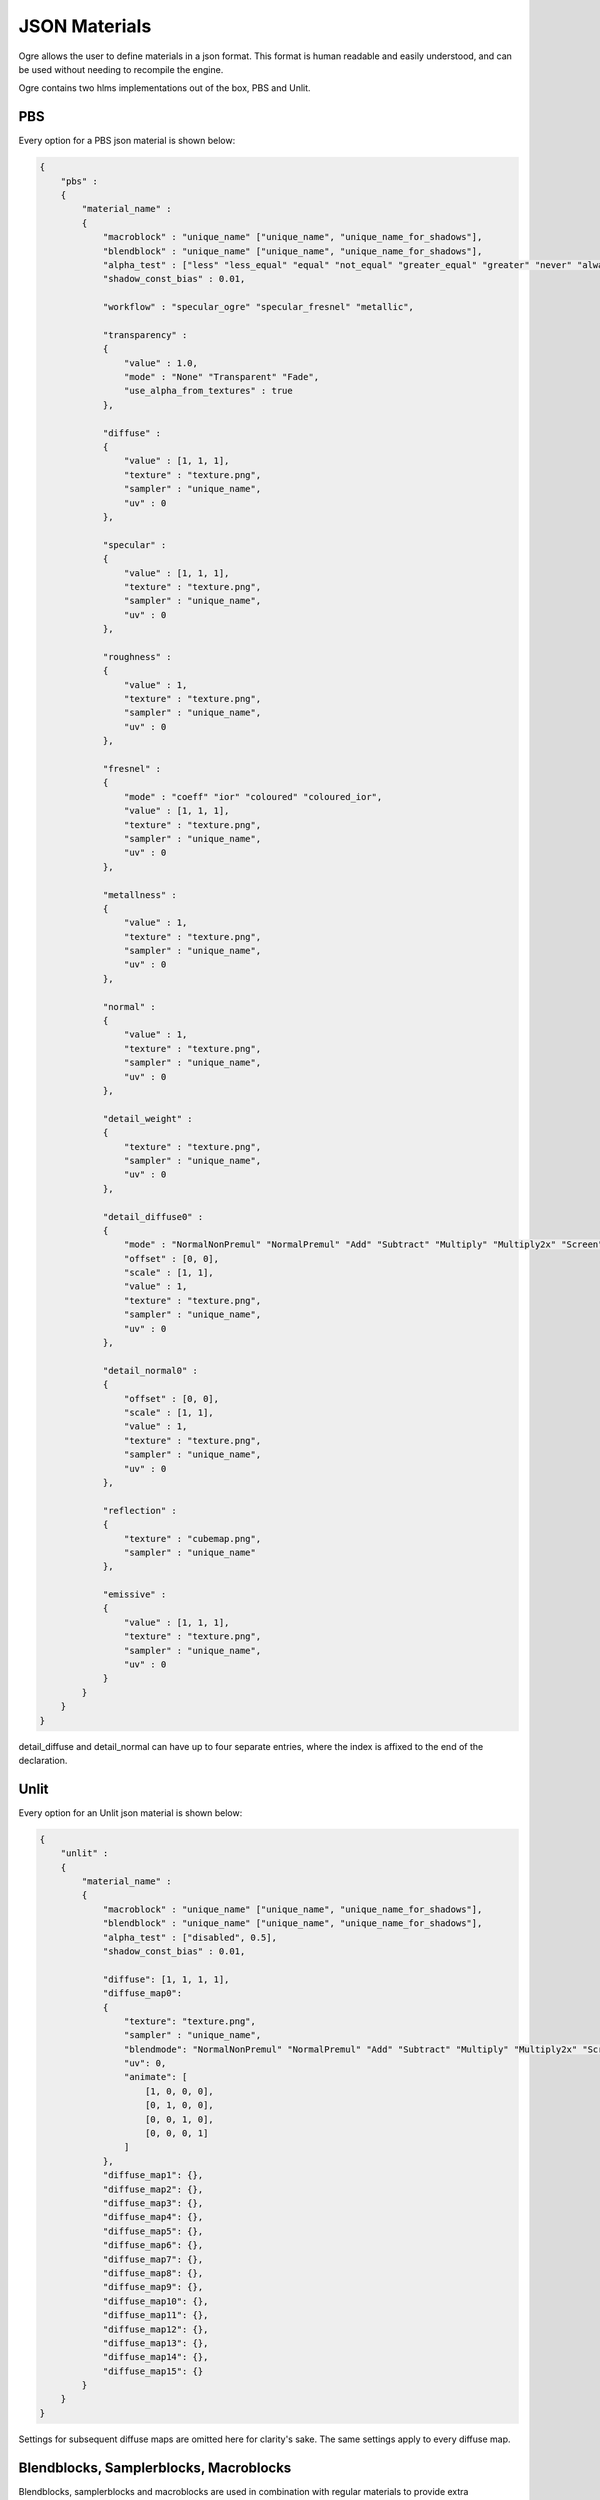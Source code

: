 JSON Materials
==============

Ogre allows the user to define materials in a json format.
This format is human readable and easily understood, and can be used without needing to recompile the engine.

Ogre contains two hlms implementations out of the box, PBS and Unlit.

PBS
---

Every option for a PBS json material is shown below:

.. code-block:: json

    {
        "pbs" :
        {
            "material_name" :
            {
                "macroblock" : "unique_name" ["unique_name", "unique_name_for_shadows"],
                "blendblock" : "unique_name" ["unique_name", "unique_name_for_shadows"],
                "alpha_test" : ["less" "less_equal" "equal" "not_equal" "greater_equal" "greater" "never" "always" "disabled", 0.5],
                "shadow_const_bias" : 0.01,

                "workflow" : "specular_ogre" "specular_fresnel" "metallic",

                "transparency" :
                {
                    "value" : 1.0,
                    "mode" : "None" "Transparent" "Fade",
                    "use_alpha_from_textures" : true
                },

                "diffuse" :
                {
                    "value" : [1, 1, 1],
                    "texture" : "texture.png",
                    "sampler" : "unique_name",
                    "uv" : 0
                },

                "specular" :
                {
                    "value" : [1, 1, 1],
                    "texture" : "texture.png",
                    "sampler" : "unique_name",
                    "uv" : 0
                },

                "roughness" :
                {
                    "value" : 1,
                    "texture" : "texture.png",
                    "sampler" : "unique_name",
                    "uv" : 0
                },

                "fresnel" :
                {
                    "mode" : "coeff" "ior" "coloured" "coloured_ior",
                    "value" : [1, 1, 1],
                    "texture" : "texture.png",
                    "sampler" : "unique_name",
                    "uv" : 0
                },

                "metallness" :
                {
                    "value" : 1,
                    "texture" : "texture.png",
                    "sampler" : "unique_name",
                    "uv" : 0
                },

                "normal" :
                {
                    "value" : 1,
                    "texture" : "texture.png",
                    "sampler" : "unique_name",
                    "uv" : 0
                },

                "detail_weight" :
                {
                    "texture" : "texture.png",
                    "sampler" : "unique_name",
                    "uv" : 0
                },

                "detail_diffuse0" :
                {
                    "mode" : "NormalNonPremul" "NormalPremul" "Add" "Subtract" "Multiply" "Multiply2x" "Screen" "Overlay" "Lighten" "Darken" "GrainExtract" "GrainMerge" "Difference",
                    "offset" : [0, 0],
                    "scale" : [1, 1],
                    "value" : 1,
                    "texture" : "texture.png",
                    "sampler" : "unique_name",
                    "uv" : 0
                },

                "detail_normal0" :
                {
                    "offset" : [0, 0],
                    "scale" : [1, 1],
                    "value" : 1,
                    "texture" : "texture.png",
                    "sampler" : "unique_name",
                    "uv" : 0
                },

                "reflection" :
                {
                    "texture" : "cubemap.png",
                    "sampler" : "unique_name"
                },

                "emissive" :
                {
                    "value" : [1, 1, 1],
                    "texture" : "texture.png",
                    "sampler" : "unique_name",
                    "uv" : 0
                }
            }
        }
    }

detail_diffuse and detail_normal can have up to four separate entries, where the index is affixed to the end of the declaration.

Unlit
-----

Every option for an Unlit json material is shown below:

.. code-block:: json

    {
        "unlit" :
        {
            "material_name" :
            {
                "macroblock" : "unique_name" ["unique_name", "unique_name_for_shadows"],
                "blendblock" : "unique_name" ["unique_name", "unique_name_for_shadows"],
                "alpha_test" : ["disabled", 0.5],
                "shadow_const_bias" : 0.01,

                "diffuse": [1, 1, 1, 1],
                "diffuse_map0":
                {
                    "texture": "texture.png",
                    "sampler" : "unique_name",
                    "blendmode": "NormalNonPremul" "NormalPremul" "Add" "Subtract" "Multiply" "Multiply2x" "Screen" "Overlay" "Lighten" "Darken" "GrainExtract" "GrainMerge" "Difference",
                    "uv": 0,
                    "animate": [
                        [1, 0, 0, 0],
                        [0, 1, 0, 0],
                        [0, 0, 1, 0],
                        [0, 0, 0, 1]
                    ]
                },
                "diffuse_map1": {},
                "diffuse_map2": {},
                "diffuse_map3": {},
                "diffuse_map4": {},
                "diffuse_map5": {},
                "diffuse_map6": {},
                "diffuse_map7": {},
                "diffuse_map8": {},
                "diffuse_map9": {},
                "diffuse_map10": {},
                "diffuse_map11": {},
                "diffuse_map12": {},
                "diffuse_map13": {},
                "diffuse_map14": {},
                "diffuse_map15": {}
            }
        }
    }

Settings for subsequent diffuse maps are omitted here for clarity's sake.
The same settings apply to every diffuse map.

Blendblocks, Samplerblocks, Macroblocks
---------------------------------------
Blendblocks, samplerblocks and macroblocks are used in combination with regular materials to provide extra functionality.
Their settings are separated out from the actual material definition to avoid redundancy and to better improve performance when performing similar tasks.
Once defined, many datablocks can reference these blocks.

.. code-block:: json

    {
        "samplers" :
        {
            "unique_name" :
            {
                "min" : "point" "linear" "anisotropic",
                "mag" : "point" "linear" "anisotropic",
                "mip" : "none" "point" "linear" "anisotropic",
                "u" : "wrap" "mirror" "clamp" "border",
                "v" : "wrap" "mirror" "clamp" "border",
                "w" : "wrap" "mirror" "clamp" "border",
                "miplodbias" : 0,
                "max_anisotropic" : 1,
                "compare_function" : "less" "less_equal" "equal" "not_equal" "greater_equal" "greater" "never" "always" "disabled",
                "border" : [1, 1, 1, 1],
                "min_lod" : -3.40282347E+38,
                "max_lod" : 3.40282347E+38
            }
        },

        "macroblocks" :
        {
            "unique_name" :
            {
                "scissor_test" : false,
                "depth_check" : true,
                "depth_write" : true,
                "depth_function" : "less" "less_equal" "equal" "not_equal" "greater_equal" "greater" "never" "always",
                "depth_bias_constant" : 0,
                "depth_bias_slope_scale" : 0,
                "cull_mode" : "none" "clockwise" "anticlockwise",
                "polygon_mode" : "points" "wireframe" "solid"
            }
        },

        "blendblocks" :
        {
            "unique_name" :
            {
                "alpha_to_coverage" : false,
                "blendmask" : "rgba",
                "separate_blend" : true,
                "src_blend_factor" : "one" "zero" "dst_colour" "src_colour" "one_minus_dst_colour" "one_minus_src_colour" "dst_alpha" "src_alpha" "one_minus_dst_alpha" "one_minus_src_alpha",
                "dst_blend_factor" : "one" "zero" "dst_colour" "src_colour" "one_minus_dst_colour" "one_minus_src_colour" "dst_alpha" "src_alpha" "one_minus_dst_alpha" "one_minus_src_alpha",
                "src_alpha_blend_factor" : "one" "zero" "dst_colour" "src_colour" "one_minus_dst_colour" "one_minus_src_colour" "dst_alpha" "src_alpha" "one_minus_dst_alpha" "one_minus_src_alpha",
                "dst_alpha_blend_factor" : "one" "zero" "dst_colour" "src_colour" "one_minus_dst_colour" "one_minus_src_colour" "dst_alpha" "src_alpha" "one_minus_dst_alpha" "one_minus_src_alpha",
                "blend_operation" : "add" "subtract" "reverse_subtract" "min" "max",
                "blend_operation_alpha" : "add" "subtract" "reverse_subtract" "min" "max"
            }
        }
    }
